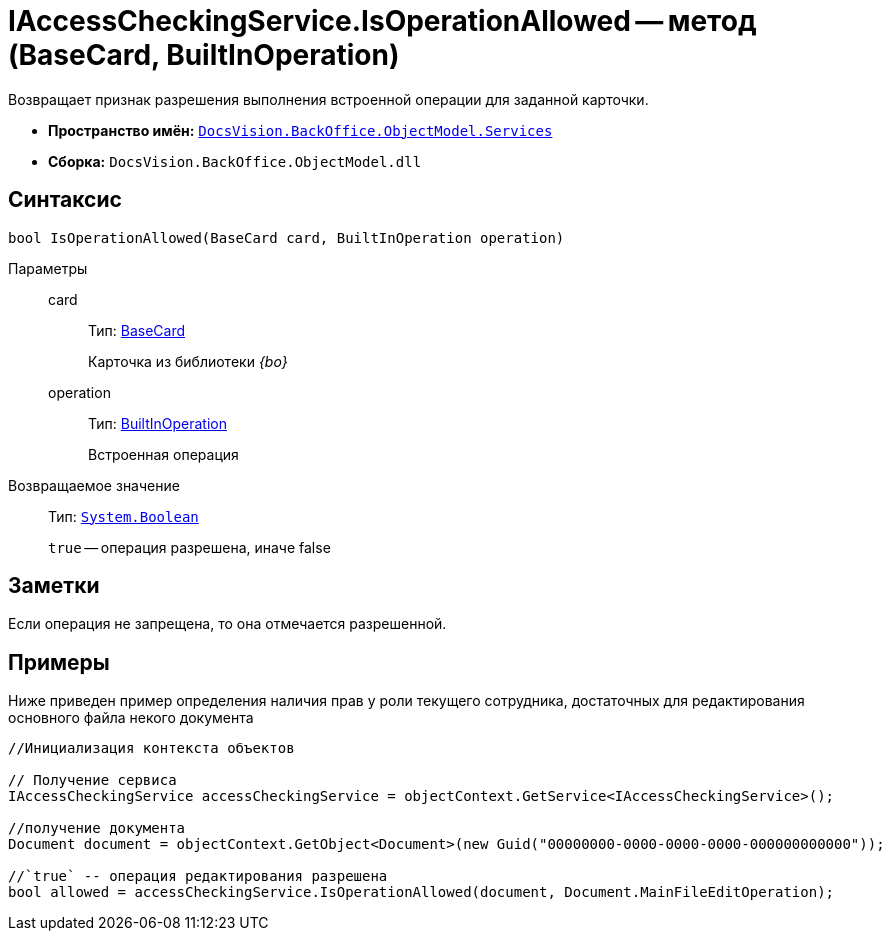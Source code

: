 = IAccessCheckingService.IsOperationAllowed -- метод (BaseCard, BuiltInOperation)

Возвращает признак разрешения выполнения встроенной операции для заданной карточки.

* *Пространство имён:* `xref:api/DocsVision/BackOffice/ObjectModel/Services/Services_NS.adoc[DocsVision.BackOffice.ObjectModel.Services]`
* *Сборка:* `DocsVision.BackOffice.ObjectModel.dll`

== Синтаксис

[source,csharp]
----
bool IsOperationAllowed(BaseCard card, BuiltInOperation operation)
----

Параметры::
card:::
Тип: xref:api/DocsVision/BackOffice/ObjectModel/BaseCard_CL.adoc[BaseCard]
+
Карточка из библиотеки _{bo}_
operation:::
Тип: xref:api/DocsVision/BackOffice/ObjectModel/BuiltInOperation_CL.adoc[BuiltInOperation]
+
Встроенная операция

Возвращаемое значение::
Тип: `http://msdn.microsoft.com/ru-ru/library/system.boolean.aspx[System.Boolean]`
+
`true` -- операция разрешена, иначе false

== Заметки

Если операция не запрещена, то она отмечается разрешенной.

== Примеры

Ниже приведен пример определения наличия прав у роли текущего сотрудника, достаточных для редактирования основного файла некого документа

[source,csharp]
----
//Инициализация контекста объектов    

// Получение сервиса 
IAccessCheckingService accessCheckingService = objectContext.GetService<IAccessCheckingService>();

//получение документа
Document document = objectContext.GetObject<Document>(new Guid("00000000-0000-0000-0000-000000000000"));

//`true` -- операция редактирования разрешена
bool allowed = accessCheckingService.IsOperationAllowed(document, Document.MainFileEditOperation);
----
